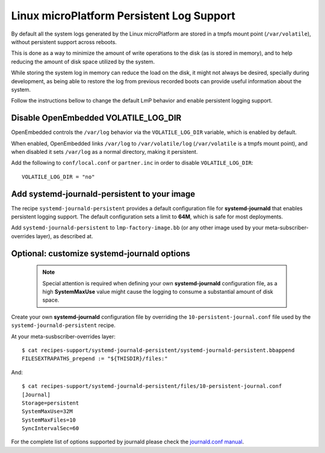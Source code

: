 .. highlight:: sh

.. _ref-linux-persistent-log:

Linux microPlatform Persistent Log Support
==========================================

By default all the system logs generated by the Linux microPlatform are
stored in a tmpfs mount point (``/var/volatile``), without persistent
support across reboots.

This is done as a way to minimize the amount of write operations to the
disk (as is stored in memory), and to help reducing the amount of disk
space utilized by the system.

While storing the system log in memory can reduce the load on the disk, it
might not always be desired, specially during development, as being able to
restore the log from previous recorded boots can provide useful information
about the system.

Follow the instructions bellow to change the default LmP behavior and enable
persistent logging support.

Disable OpenEmbedded VOLATILE_LOG_DIR
-------------------------------------

OpenEmbedded controls the ``/var/log`` behavior via the ``VOLATILE_LOG_DIR``
variable, which is enabled by default.

When enabled, OpenEmbedded links ``/var/log`` to ``/var/volatile/log``
(``/var/volatile`` is a tmpfs mount point), and when disabled it sets
``/var/log`` as a normal directory, making it persistent.

Add the following to ``conf/local.conf`` or ``partner.inc`` in order to disable
``VOLATILE_LOG_DIR``::

  VOLATILE_LOG_DIR = "no"

Add systemd-journald-persistent to your image
---------------------------------------------

The recipe ``systemd-journald-persistent`` provides a default configuration
file for **systemd-journald** that enables persistent logging support. The
default configuration sets a limit to **64M**, which is safe for most
deployments.

Add ``systemd-journald-persistent`` to ``lmp-factory-image.bb`` (or any other
image used by your meta-subscriber-overrides layer), as described at.

Optional: customize systemd-journald options
--------------------------------------------

 .. note::

  Special attention is required when defining your own **systemd-journald**
  configuration file, as a high **SystemMaxUse** value might cause the
  logging to consume a substantial amount of disk space.

Create your own **systemd-journald** configuration file by overriding
the ``10-persistent-journal.conf`` file used by the
``systemd-journald-persistent`` recipe.

At your meta-susbscriber-overrides layer::

  $ cat recipes-support/systemd-journald-persistent/systemd-journald-persistent.bbappend
  FILESEXTRAPATHS_prepend := "${THISDIR}/files:"

And::

  $ cat recipes-support/systemd-journald-persistent/files/10-persistent-journal.conf
  [Journal]
  Storage=persistent
  SystemMaxUse=32M
  SystemMaxFiles=10
  SyncIntervalSec=60

For the complete list of options supported by journald please check the
`journald.conf manual`_.

.. _journald.conf manual: https://www.freedesktop.org/software/systemd/man/journald.conf.html
